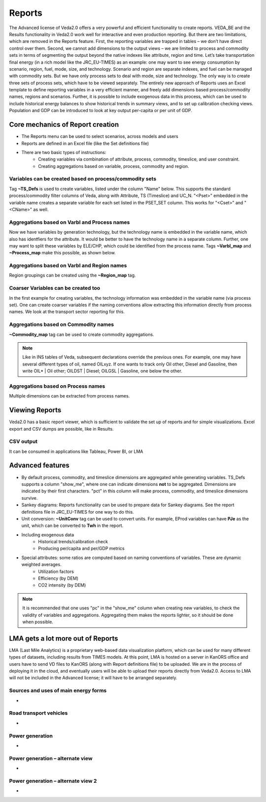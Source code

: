 #########
Reports
#########

The Advanced license of Veda2.0 offers a very powerful and efficient functionality to create reports. VEDA_BE and the Results functionality in Veda2.0 work
well for interactive and even production reporting. But there are two limitations, which are removed in the Reports feature.
First, the reporting variables are trapped in tables – we don’t have direct control over them. Second, we cannot add dimensions to the output views –
we are limited to process and commodity sets in terms of segmenting the output beyond the native indexes like attribute, region and time.
Let’s take transportation final energy (in a rich model like the JRC_EU-TIMES) as an example: one may want to see energy consumption by scenario, region, fuel,
mode, size, and technology. Scenario and region are separate indexes, and fuel can be managed with commodity sets. But we have only process sets to deal with mode,
size and technology. The only way is to create three sets of process sets, which have to be viewed separately.
The entirely new approach of Reports uses an Excel template to define reporting variables in a very efficient manner, and freely add dimensions
based process/commodity names, regions and scenarios. Further, it is possible to include exogenous data in this process, which can be used to include historical
energy balances to show historical trends in summary views, and to set up calibration checking views. Population and GDP can be introduced to look at key output
per-capita or per unit of GDP.

Core mechanics of Report creation
=================================
* The Reports menu can be used to select scenarios, across models and users
* Reports are defined in an Excel file (like the Set definitions file)
* There are two basic types of instructions:
    * Creating variables via combination of attribute, process, commodity, timeslice, and user constraint.
    * Creating aggregations based on variable, process, commodity and region.

Variables can be created based on process/commodity sets
^^^^^^^^^^^^^^^^^^^^^^^^^^^^^^^^^^^^^^^^^^^^^^^^^^^^^^^^
Tag **~TS_Defs** is used to create variables, listed under the column "Name" below. This supports the standard process/commodity filter columns of Veda, along with Attribute,
TS (Timeslice) and UC_N. "<Pset>" embedded in the variable name creates a separate variable for each set listed in the PSET_SET column. This works for "<Cset>" and "<CName>" as well.


.. image:: images/Reports/varbls_on_com_sets.PNG
    :width: 600


Aggregations based on Varbl and Process names
^^^^^^^^^^^^^^^^^^^^^^^^^^^^^^^^^^^^^^^^^^^^^
Now we have variables by generation technology, but the technology name is embedded in the variable name, which also has identfiers for the attribute. It would be better
to have the technology name in a separate column. Further, one may want to split these variables by ELE/CHP, which could be identified from the process name. Tags
**~Varbl_map** and **~Process_map** make this possible, as shown below.

.. image:: images/Reports/agg_on_varbls-process.PNG
    :width: 600


Aggregations based on Varbl and Region names
^^^^^^^^^^^^^^^^^^^^^^^^^^^^^^^^^^^^^^^^^^^^
Region groupings can be created using the **~Region_map** tag.

.. image:: images/Reports/agg_on_varbls-region.PNG
    :width: 600


Coarser Variables can be created too
^^^^^^^^^^^^^^^^^^^^^^^^^^^^^^^^^^^^
In the first example for creating variables, the technology information was embedded in the variable name (via process set). One can create coarser variables if the naming conventions allow extracting this information
directly from process names. We look at the transport sector reporting for this.

.. image:: images/Reports/coarser_varbls.PNG
    :width: 600


Aggregations based on Commodity names
^^^^^^^^^^^^^^^^^^^^^^^^^^^^^^^^^^^^^
**~Commodity_map** tag can be used to create commodity aggregations.

.. image:: images/Reports/agg_on_comm_grps.PNG
    :width: 600

.. note::
    Like in INS tables of Veda, subsequent declarations override the previous ones. For example, one may have several different types of oil, named OILxyz. If one wants to track only Oil other, Diesel and Gasoline, then write OIL* | Oil other; OILDST | Diesel; OILGSL | Gasoline, one below the other.

Aggregations based on Process names
^^^^^^^^^^^^^^^^^^^^^^^^^^^^^^^^^^^
Multiple dimensions can be extracted from process names.

.. image:: images/Reports/agg_on_process.PNG
    :width: 600

Viewing Reports
===============
Veda2.0 has a basic report viewer, which is sufficient to validate the set up of reports and for simple visualizations. Excel export and CSV dumps are possible, like in Results.

.. image:: images/Reports/Veda_reports_viewer.PNG
    :width: 600


CSV output
^^^^^^^^^^
It can be consumed in applications like Tableau, Power BI, or LMA

.. image:: images/Reports/csv_output_reports.PNG
    :width: 600


Advanced features
==================
* By default process, commodity, and timeslice dimensions are aggregated while generating variables. TS_Defs supports a column "show_me", where one can indicate dimensions **not** to be aggregated. Dimensions are indicated by their first characters. "pct" in this column will make process, commodity, and timeslice dimensions survive.
* Sankey diagrams: Reports functionality can be used to prepare data for Sankey diagrams. See the report definitions file in JRC_EU-TIMES for one way to do this.
* Unit conversion: **~UnitConv** tag can be used to convert units. For example, EProd variables can have **PJe** as the unit, which can be converted to **Twh** in the report.
* Including exogenous data
    * Historical trends/calibration check
    * Producing per/capita and per/GDP metrics
* Special attributes: some ratios are computed based on naming conventions of variables. These are dynamic weighted averages.
    * Utilization factors
    * Efficiency (by DEM)
    * CO2 intensity (by DEM)

.. note::
    It is recommended that one uses "pc" in the "show_me" column when creating new variables, to check the validity of variables and aggregations. Aggregating them makes the reports lighter, so it should be done when possible.

LMA gets a lot more out of Reports
==================================
LMA (Last Mile Analytics) is a proprietary web-based data visualization platform, which can be used for many different types of datasets, including results from TIMES models.
At this point, LMA is hosted on a server in KanORS office and users have to send VD files to KanORS (along with Report definitions file) to be uploaded. We are in the process
of deploying it in the cloud, and eventually users will be able to upload their reports directly from Veda2.0.
Access to LMA will not be included in the Advanced license; it will have to be arranged separately.

Sources and uses of main energy forms
^^^^^^^^^^^^^^^^^^^^^^^^^^^^^^^^^^^^^

* .. raw:: html

    <a href="https://lma.vedaviz.com/Presenter/Predex.aspx?pkp=1041&pkv=252583" target="_blank"><b>See it online </a> <i>select energy form</i></b>


.. image:: images/Reports/main_energy_forms.PNG
    :width: 600

Road transport vehicles
^^^^^^^^^^^^^^^^^^^^^^^^

* .. raw:: html

    <a href="https://lma.vedaviz.com/Presenter/Predex.aspx?pkp=1041&pkv=252590" target="_blank"><b>See it online </a> <i>select region</i></b>


.. image:: images/Reports/lma_road_transport.PNG
    :width: 600

Power generation
^^^^^^^^^^^^^^^^^

* .. raw:: html

    <a href="https://lma.vedaviz.com/Presenter/Predex.aspx?pkp=1041&pkv=252586" target="_blank"><b>See it online </a> <i>select electricity/hydrogen/heat, and region</i></b>


.. image:: images/Reports/lma_power_gen.PNG
    :width: 600

Power generation – alternate view
^^^^^^^^^^^^^^^^^^^^^^^^^^^^^^^^^

* .. raw:: html

    <a href="https://lma.vedaviz.com/Presenter/Predex.aspx?pkp=1041&pkv=252588" target="_blank"><b>See it online </a></b>


.. image:: images/Reports/power_gen_alt_view.PNG
    :width: 600

Power generation – alternate view 2
^^^^^^^^^^^^^^^^^^^^^^^^^^^^^^^^^^^

* .. raw:: html

    <a href="https://lma.vedaviz.com/Presenter/Predex.aspx?pkp=1041&pkv=252589" target="_blank"><b>See it online </a></b>


.. image:: images/Reports/power_gen_alt_view-2.PNG
    :width: 600

